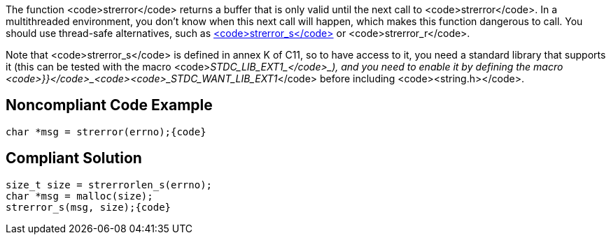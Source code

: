 The function <code>strerror</code> returns a buffer that is only valid until the next call to <code>strerror</code>. In a multithreaded environment, you don't know when this next call will happen, which makes this function dangerous to call. You should use thread-safe alternatives, such as https://en.cppreference.com/w/c/string/byte/strerror[<code>strerror_s</code>] or <code>strerror_r</code>.

Note that <code>strerror_s</code> is defined in annex K of C11, so to have access to it, you need a standard library that supports it (this can be tested with the macro <code>__STDC_LIB_EXT1_</code>_), and you need to enable it by defining the macro <code>}}</code>_<code><code>_STDC_WANT_LIB_EXT1__</code> before including <code><string.h></code>.


== Noncompliant Code Example

----
char *msg = strerror(errno);{code}
----

== Compliant Solution

----
size_t size = strerrorlen_s(errno);
char *msg = malloc(size);
strerror_s(msg, size);{code}
----

